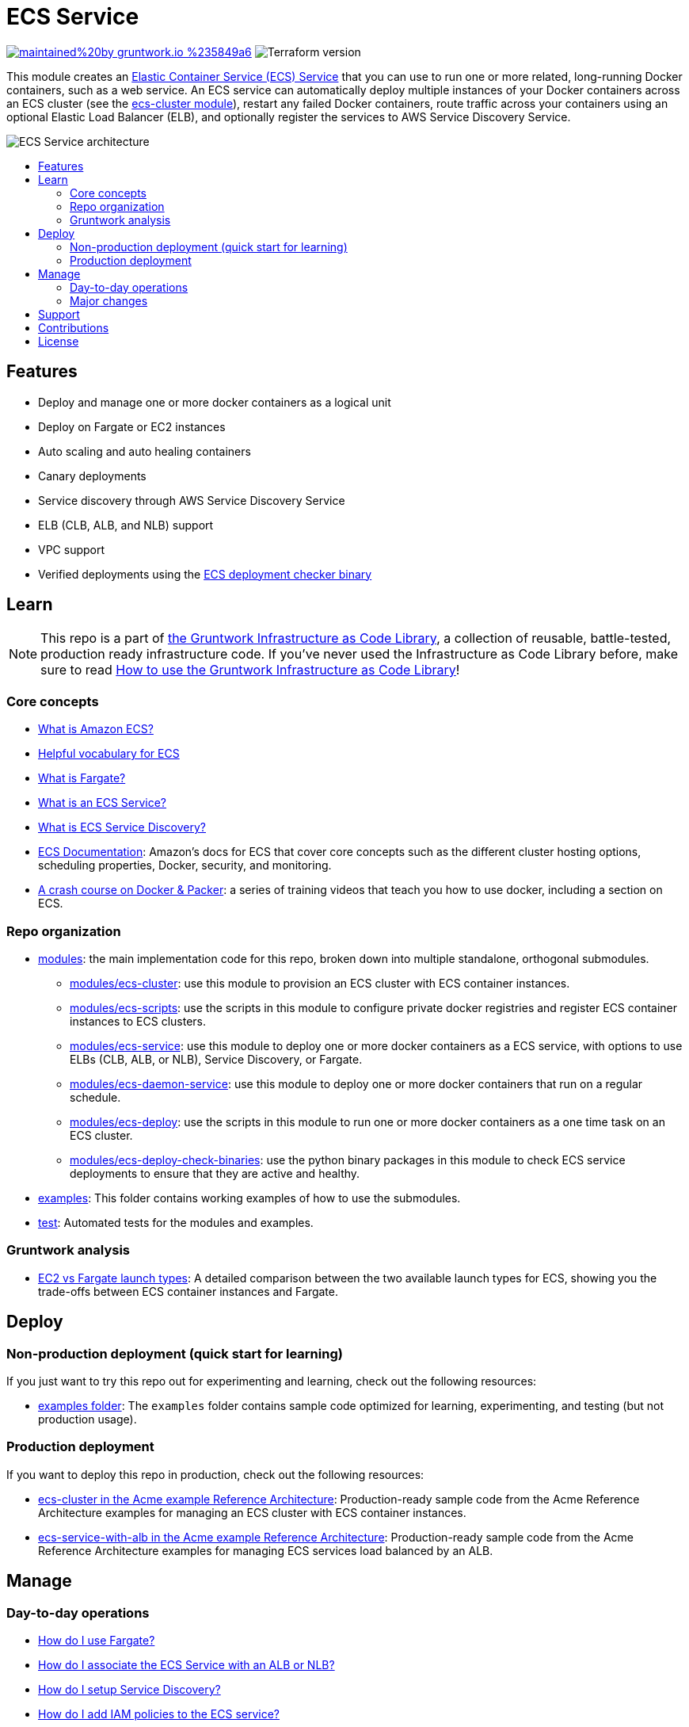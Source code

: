 :type: service
:name: ECS Service
:description: Deploy an ECS service with zero-downtime, rolling deployment, IAM Role, auto scaling, and more.
:icon: /_docs/ecs-service-icon.png
:category: docker-services
:cloud: aws
:tags: docker, orchestration, ecs, containers
:license: gruntwork
:built-with: terraform, python

// AsciiDoc TOC settings
:toc:
:toc-placement!:
:toc-title:

// GitHub specific settings. See https://gist.github.com/dcode/0cfbf2699a1fe9b46ff04c41721dda74 for details.
ifdef::env-github[]
:tip-caption: :bulb:
:note-caption: :information_source:
:important-caption: :heavy_exclamation_mark:
:caution-caption: :fire:
:warning-caption: :warning:
endif::[]

= ECS Service

image:https://img.shields.io/badge/maintained%20by-gruntwork.io-%235849a6.svg[link="https://gruntwork.io/?ref=repo_aws_ecs"]
image:https://img.shields.io/badge/tf-%3E%3D1.1.0-blue.svg[Terraform version]

This module creates an http://docs.aws.amazon.com/AmazonECS/latest/developerguide/ecs_services.html[Elastic Container
Service (ECS) Service] that you can use to run one or more related, long-running Docker containers, such as a web
service. An ECS service can automatically deploy multiple instances of your Docker containers across an ECS cluster (see
the link:/modules/ecs-cluster[ecs-cluster module]), restart any failed Docker containers, route traffic across your
containers using an optional Elastic Load Balancer (ELB), and optionally register the services to AWS Service Discovery
Service.

// tag::main-content[]

image::/_docs/ecs-service-architecture.png?raw=true[ECS Service architecture]


toc::[]




== Features

* Deploy and manage one or more docker containers as a logical unit
* Deploy on Fargate or EC2 instances
* Auto scaling and auto healing containers
* Canary deployments
* Service discovery through AWS Service Discovery Service
* ELB (CLB, ALB, and NLB) support
* VPC support
* Verified deployments using the link:/modules/ecs-deploy-check-binaries[ECS deployment checker binary]




== Learn

NOTE: This repo is a part of https://gruntwork.io/infrastructure-as-code-library/[the Gruntwork Infrastructure as Code
Library], a collection of reusable, battle-tested, production ready infrastructure code. If you've never used the Infrastructure as Code Library before, make sure to read https://gruntwork.io/guides/foundations/how-to-use-gruntwork-infrastructure-as-code-library/[How to use the Gruntwork Infrastructure as Code Library]!

=== Core concepts

* link:/core-concepts.md#what-is-elastic-container-service[What is Amazon ECS?]
* link:/core-concepts.md#helpful-vocabulary[Helpful vocabulary for ECS]
* link:/core-concepts.md#what-is-fargate[What is Fargate?]
* link:/modules/ecs-service/core-concepts.md#what-is-an-ecs-service[What is an ECS Service?]
* link:/modules/ecs-service/core-concepts.md#what-is-ecs-service-discovery[What is ECS Service Discovery?]
* https://docs.aws.amazon.com/AmazonECS/latest/developerguide/Welcome.html[ECS Documentation]: Amazon's docs for ECS that
  cover core concepts such as the different cluster hosting options, scheduling properties, Docker, security, and
  monitoring.
* https://training.gruntwork.io/p/a-crash-course-on-docker-packer[A crash course on Docker & Packer]: a series of
  training videos that teach you how to use docker, including a section on ECS.


=== Repo organization

* link:/modules[modules]: the main implementation code for this repo, broken down into multiple standalone, orthogonal submodules.
** link:/modules/ecs-cluster[modules/ecs-cluster]: use this module to provision an ECS cluster with ECS container
   instances.
** link:/modules/ecs-scripts[modules/ecs-scripts]: use the scripts in this module to configure private docker registries
   and register ECS container instances to ECS clusters.
** link:/modules/ecs-service[modules/ecs-service]: use this module to deploy one or more docker containers as a ECS
   service, with options to use ELBs (CLB, ALB, or NLB), Service Discovery, or Fargate.
** link:/modules/ecs-daemon-service[modules/ecs-daemon-service]: use this module to deploy one or more docker containers
   that run on a regular schedule.
** link:/modules/ecs-deploy[modules/ecs-deploy]: use the scripts in this module to run one or more docker
   containers as a one time task on an ECS cluster.
** link:/modules/ecs-deploy-check-binaries[modules/ecs-deploy-check-binaries]: use the python binary packages in this
   module to check ECS service deployments to ensure that they are active and healthy.
* link:/examples[examples]: This folder contains working examples of how to use the submodules.
* link:/test[test]: Automated tests for the modules and examples.


=== Gruntwork analysis

* link:/core-concepts.md#ec2-vs-fargate-launch-types[EC2 vs Fargate launch types]: A detailed comparison between the two
  available launch types for ECS, showing you the trade-offs between ECS container instances and Fargate.



== Deploy

=== Non-production deployment (quick start for learning)

If you just want to try this repo out for experimenting and learning, check out the following resources:

* link:/examples[examples folder]: The `examples` folder contains sample code optimized for learning, experimenting, and testing (but not production usage).

=== Production deployment

If you want to deploy this repo in production, check out the following resources:

* https://github.com/gruntwork-io/infrastructure-modules-multi-account-acme/tree/master/services/ecs-cluster[ecs-cluster in the Acme example Reference Architecture]: Production-ready sample code from the Acme Reference Architecture
  examples for managing an ECS cluster with ECS container instances.
* https://github.com/gruntwork-io/infrastructure-modules-multi-account-acme/tree/master/services/ecs-service-with-alb[ecs-service-with-alb in the Acme example Reference Architecture]: Production-ready sample code from the Acme Reference
  Architecture examples for managing ECS services load balanced by an ALB.


== Manage

=== Day-to-day operations

* link:./core-concepts.md#how-do-i-use-fargate[How do I use Fargate?]
* link:./core-concepts.md#how-do-i-associate-the-ecs-service-with-an-alb-or-nlb[How do I associate the ECS Service with an ALB or NLB?]
* link:./core-concepts.md#how-do-i-setup-service-discovery[How do I setup Service Discovery?]
* link:./core-concepts.md#how-do-you-add-additional-iam-policies-to-the-ecs-service[How do I add IAM policies to the ECS service?]
* link:./core-concepts.md#how-do-you-scale-an-ecs-service[How do I scale an ECS service?]

=== Major changes

* link:/module/ecs-cluster/README.md#how-do-you-make-changes-to-the-ec-2-instances-in-the-cluster[How do you make changes to the EC2 instances in the cluster?]
* link:./core-concepts.md#how-do-ecs-services-deploy-new-versions-of-containers[How do ECS Services deploy new versions of containers?]
* link:./core-concepts.md#how-do-i-do-a-canary-deployment[How do I do a canary deployment?]


== Support

If you need help with this repo or anything else related to infrastructure or DevOps, Gruntwork offers https://gruntwork.io/support/[Commercial Support] via Slack, email, and phone/video. If you're already a Gruntwork customer, hop on Slack and ask away! If not, https://www.gruntwork.io/pricing/[subscribe now]. If you're not sure, feel free to email us at link:mailto:support@gruntwork.io[support@gruntwork.io].




== Contributions

Contributions to this repo are very welcome and appreciated! If you find a bug or want to add a new feature or even contribute an entirely new module, we are very happy to accept pull requests, provide feedback, and run your changes through our automated test suite.

Please see https://gruntwork.io/guides/foundations/how-to-use-gruntwork-infrastructure-as-code-library/#contributing-to-the-gruntwork-infrastructure-as-code-library[Contributing to the Gruntwork Infrastructure as Code Library] for instructions.




== License

Please see link:/LICENSE.txt[LICENSE.txt] for details on how the code in this repo is licensed.
